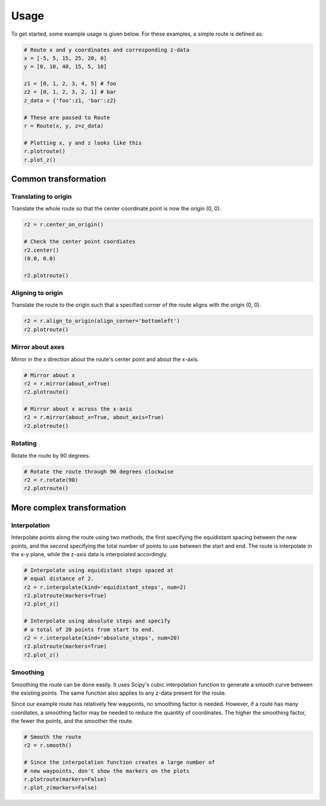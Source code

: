 Usage
=======

To get started, some example usage is given below. For these examples, a simple route is defined as:

.. code-block:: python

    # Route x and y coordinates and corresponding z-data
    x = [-5, 5, 15, 25, 20, 0]
    y = [0, 10, 40, 15, 5, 10]

    z1 = [0, 1, 2, 3, 4, 5] # foo
    z2 = [0, 1, 2, 3, 2, 1] # bar
    z_data = {'foo':z1, 'bar':z2}

    # These are passed to Route
    r = Route(x, y, z=z_data)

    # Plotting x, y and z looks like this
    r.plotroute()
    r.plot_z()

.. image:: https://raw.githubusercontent.com/jhags/routely/main/docs/images/plot_1.png
    :width: 49%
.. image:: https://raw.githubusercontent.com/jhags/routely/main/docs/images/plot_2.png
    :width: 49%


Common transformation
------------

Translating to origin
^^^^^^^^^^^^

Translate the whole route so that the center coordinate point is now the origin (0, 0).

.. code-block:: python

    r2 = r.center_on_origin()

    # Check the center point coordiates
    r2.center()
    (0.0, 0.0)

    r2.plotroute()

.. image:: https://raw.githubusercontent.com/jhags/routely/main/docs/images/usage_plot3.png


Aligning to origin
^^^^^^^^^^^^

Translate the route to the origin such that a specified corner of the route aligns with the origin (0, 0).

.. code-block:: python

    r2 = r.align_to_origin(align_corner='bottomleft')
    r2.plotroute()

.. image:: https://raw.githubusercontent.com/jhags/routely/main/docs/images/usage_plot4.png


Mirror about axes
^^^^^^^^^^^^

Mirror in the x direction about the route's center point and about the x-axis.

.. code-block:: python

    # Mirror about x
    r2 = r.mirror(about_x=True)
    r2.plotroute()

    # Mirror about x across the x-axis
    r2 = r.mirror(about_x=True, about_axis=True)
    r2.plotroute()

.. image:: https://raw.githubusercontent.com/jhags/routely/main/docs/images/usage_plot5.png
    :width: 49%
.. image:: https://raw.githubusercontent.com/jhags/routely/main/docs/images/usage_plot6.png
    :width: 49%

Rotating
^^^^^^^^^^^^
Rotate the route by 90 degrees.

.. code-block:: python

    # Rotate the route through 90 degrees clockwise
    r2 = r.rotate(90)
    r2.plotroute()

.. image:: https://raw.githubusercontent.com/jhags/routely/main/docs/images/usage_plot7.png


More complex transformation
------------

Interpolation
^^^^^^^^^^^^

Interpolate points along the route using two methods, the first specifying the equidistant spacing between the new points, and the second specifying the total number of points to use between the start and end. The route is interpolate in the x-y plane, while the z-axis data is interpolated accordingly.

.. code-block:: python

    # Interpolate using equidistant steps spaced at
    # equal distance of 2.
    r2 = r.interpolate(kind='equidistant_steps', num=2)
    r2.plotroute(markers=True)
    r2.plot_z()

    # Interpolate using absolute steps and specify
    # a total of 20 points from start to end.
    r2 = r.interpolate(kind='absolute_steps', num=20)
    r2.plotroute(markers=True)
    r2.plot_z()


.. image:: https://raw.githubusercontent.com/jhags/routely/main/docs/images/usage_plot8.png
    :width: 49%
.. image:: https://raw.githubusercontent.com/jhags/routely/main/docs/images/usage_plot8_1.png
    :width: 49%

.. image:: https://raw.githubusercontent.com/jhags/routely/main/docs/images/usage_plot9.png
    :width: 49%
.. image:: https://raw.githubusercontent.com/jhags/routely/main/docs/images/usage_plot9_1.png
    :width: 49%

Smoothing
^^^^^^^^^^^^

Smoothing the route can be done easily. It uses Scipy's cubic interpolation function to generate a smooth curve between the existing points. The same function also applies to any z-data present for the route.

Since our example route has relatively few waypoints, no smoothing factor is needed. However, if a route has many coordiates, a smoothing factor may be needed to reduce the quantity of coordinates. The higher the smoothing factor, the fewer the points, and the smoother the route.

.. code-block:: python

    # Smooth the route
    r2 = r.smooth()

    # Since the interpolation function creates a large number of
    # new waypoints, don't show the markers on the plots
    r.plotroute(markers=False)
    r.plot_z(markers=False)

.. image:: https://raw.githubusercontent.com/jhags/routely/main/docs/images/usage_plot10.png
    :width: 49%
.. image:: https://raw.githubusercontent.com/jhags/routely/main/docs/images/usage_plot10_1.png
    :width: 49%


